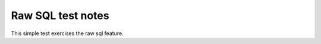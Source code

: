 .. -*- coding: utf-8 -*-
.. :Project:   metapensiero.sqlalchemy.dbloady -- Raw SQL test notes
.. :Created:   mar 15 nov 2016 14:13:01 CET
.. :Author:    Lele Gaifax <lele@metapensiero.it>
.. :License:   GNU General Public License version 3 or later
.. :Copyright: © 2016 Lele Gaifax
..

====================
 Raw SQL test notes
====================

This simple test exercises the raw sql feature.
